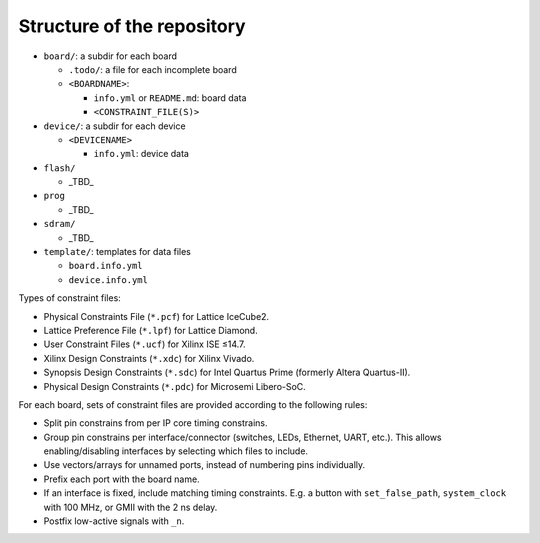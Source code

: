 .. _Structure:

Structure of the repository
===========================

* ``board/``: a subdir for each board

  * ``.todo/``: a file for each incomplete board
  * ``<BOARDNAME>``:

    * ``info.yml`` or ``README.md``: board data
    * ``<CONSTRAINT_FILE(S)>``

* ``device/``: a subdir for each device

  * ``<DEVICENAME>``

    * ``info.yml``: device data

* ``flash/``

  * _TBD_

* ``prog``

  * _TBD_

* ``sdram/``

  * _TBD_

* ``template/``: templates for data files

  * ``board.info.yml``
  * ``device.info.yml``

Types of constraint files:

* Physical Constraints File (``*.pcf``) for Lattice IceCube2.
* Lattice Preference File (``*.lpf``) for Lattice Diamond.
* User Constraint Files (``*.ucf``) for Xilinx ISE ≤14.7.
* Xilinx Design Constraints (``*.xdc``) for Xilinx Vivado.
* Synopsis Design Constraints (``*.sdc``) for Intel Quartus Prime (formerly Altera Quartus-II).
* Physical Design Constraints (``*.pdc``) for Microsemi Libero-SoC.

For each board, sets of constraint files are provided according to the following rules:

* Split pin constrains from per IP core timing constrains.
* Group pin constrains per interface/connector (switches, LEDs, Ethernet, UART, etc.). This allows enabling/disabling interfaces by selecting which files to include.
* Use vectors/arrays for unnamed ports, instead of numbering pins individually.
* Prefix each port with the board name.
* If an interface is fixed, include matching timing constraints. E.g. a button with ``set_false_path``, ``system_clock`` with 100 MHz, or GMII with the 2 ns delay.
* Postfix low-active signals with ``_n``.
